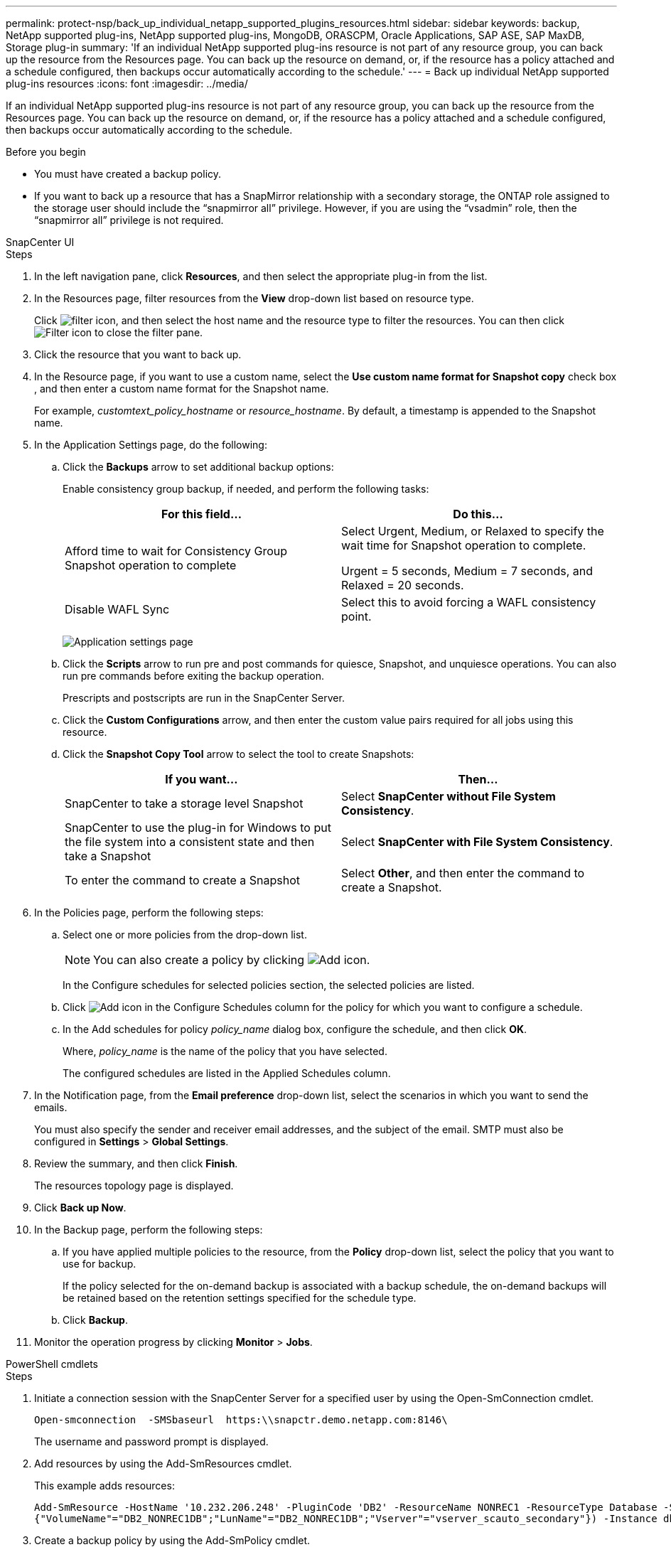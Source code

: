 ---
permalink: protect-nsp/back_up_individual_netapp_supported_plugins_resources.html
sidebar: sidebar
keywords: backup, NetApp supported plug-ins, NetApp supported plug-ins, MongoDB, ORASCPM, Oracle Applications, SAP ASE, SAP MaxDB, Storage plug-in
summary: 'If an individual NetApp supported plug-ins resource is not part of any resource group, you can back up the resource from the Resources page. You can back up the resource on demand, or, if the resource has a policy attached and a schedule configured, then backups occur automatically according to the schedule.'
---
= Back up individual NetApp supported plug-ins resources
:icons: font
:imagesdir: ../media/

[.lead]
If an individual NetApp supported plug-ins resource is not part of any resource group, you can back up the resource from the Resources page. You can back up the resource on demand, or, if the resource has a policy attached and a schedule configured, then backups occur automatically according to the schedule.

.Before you begin

* You must have created a backup policy.
* If you want to back up a resource that has a SnapMirror relationship with a secondary storage, the ONTAP role assigned to the storage user should include the "`snapmirror all`" privilege. However, if you are using the "`vsadmin`" role, then the "`snapmirror all`" privilege is not required.

[role="tabbed-block"]
====

.SnapCenter UI
--
.Steps

. In the left navigation pane, click *Resources*, and then select the appropriate plug-in from the list.
. In the Resources page, filter resources from the *View* drop-down list based on resource type.
+
Click image:../media/filter_icon.png[], and then select the host name and the resource type to filter the resources. You can then click image:../media/filter_icon.png[Filter icon] to close the filter pane.

. Click the resource that you want to back up.
. In the Resource page, if you want to use a custom name, select the *Use custom name format for Snapshot copy* check box , and then enter a custom name format for the Snapshot name.
+
For example, _customtext_policy_hostname_ or _resource_hostname_. By default, a timestamp is appended to the Snapshot name.

. In the Application Settings page, do the following:
.. Click the *Backups* arrow to set additional backup options:
+
Enable consistency group backup, if needed, and perform the following tasks:
+
|===
| For this field...| Do this...

a|
Afford time to wait for Consistency Group Snapshot operation to complete
a|
Select Urgent, Medium, or Relaxed to specify the wait time for Snapshot operation to complete.

Urgent = 5 seconds, Medium = 7 seconds, and Relaxed = 20 seconds.
a|
Disable WAFL Sync
a|
Select this to avoid forcing a WAFL consistency point.
|===
+
image:../media/application_settings.gif[Application settings page]

.. Click the *Scripts* arrow to run pre and post commands for quiesce, Snapshot, and unquiesce operations. You can also run pre commands before exiting the backup operation.
+
Prescripts and postscripts are run in the SnapCenter Server.

.. Click the *Custom Configurations* arrow, and then enter the custom value pairs required for all jobs using this resource.
.. Click the *Snapshot Copy Tool* arrow to select the tool to create Snapshots:
+
|===
| If you want...| Then...

a|
SnapCenter to take a storage level Snapshot
a|
Select *SnapCenter without File System Consistency*.
a|
SnapCenter to use the plug-in for Windows to put the file system into a consistent state and then take a Snapshot
a|
Select *SnapCenter with File System Consistency*.
a|
To enter the command to create a Snapshot
a|
Select *Other*, and then enter the command to create a Snapshot.
|===
. In the Policies page, perform the following steps:
 .. Select one or more policies from the drop-down list.
+
NOTE: You can also create a policy by clicking image:../media/add_policy_from_resourcegroup.gif[Add icon].
+
In the Configure schedules for selected policies section, the selected policies are listed.

 .. Click image:../media/add_policy_from_resourcegroup.gif[Add icon] in the Configure Schedules column for the policy for which you want to configure a schedule.
 .. In the Add schedules for policy _policy_name_ dialog box, configure the schedule, and then click *OK*.
+
Where, _policy_name_ is the name of the policy that you have selected.
+
The configured schedules are listed in the Applied Schedules column.
. In the Notification page, from the *Email preference* drop-down list, select the scenarios in which you want to send the emails.
+
You must also specify the sender and receiver email addresses, and the subject of the email. SMTP must also be configured in *Settings* > *Global Settings*.

. Review the summary, and then click *Finish*.
+
The resources topology page is displayed.

. Click *Back up Now*.
. In the Backup page, perform the following steps:
.. If you have applied multiple policies to the resource, from the *Policy* drop-down list, select the policy that you want to use for backup.
+
If the policy selected for the on-demand backup is associated with a backup schedule, the on-demand backups will be retained based on the retention settings specified for the schedule type.
.. Click *Backup*.
. Monitor the operation progress by clicking *Monitor* > *Jobs*.
--

.PowerShell cmdlets
--
.Steps

. Initiate a connection session with the SnapCenter Server for a specified user by using the Open-SmConnection cmdlet.
+
----
Open-smconnection  -SMSbaseurl  https:\\snapctr.demo.netapp.com:8146\
----
+
The username and password prompt is displayed.

. Add resources by using the Add-SmResources cmdlet.
+
This example adds resources:
+
----
Add-SmResource -HostName '10.232.206.248' -PluginCode 'DB2' -ResourceName NONREC1 -ResourceType Database -StorageFootPrint ( @
{"VolumeName"="DB2_NONREC1DB";"LunName"="DB2_NONREC1DB";"Vserver"="vserver_scauto_secondary"}) -Instance db2inst1
----

. Create a backup policy by using the Add-SmPolicy cmdlet.
+
This example creates a new backup policy:
+
----
Add-SMPolicy -PolicyName 'db2VolumePolicy' -PolicyType 'Backup' -PluginPolicyType DB2  -description 'VolumePolicy'
----

. Add a new resource group to SnapCenter by using the Add-SmResourceGroup cmdlet.
+
This example creates a new resource group with the specified policy and resources:
+
----
Add-SmResourceGroup -ResourceGroupName 'Verify_ManualBackup_DatabaseLevel_MultipleVolume_unix' -Resources @(@
{"Host"="10.232.206.248";"Uid"="db2inst2\NONREC"},@{"Host"="10.232.206.248";"Uid"="db2inst1\NONREC"}) -Policies db2ManualPolicy
----

. Initiate a new backup job by using the New-SmBackup cmdlet.
+
----
New-SMBackup -DatasetName Verify_ManualBackup_DatabaseLevel_MultipleVolume_unix -Policy db2ManualPolicy
----

. View the status of the backup job by using the Get-SmBackupReport cmdlet.
+
This example displays a job summary report of all jobs that were run on the specified date:
+
----
PS C:\> Get-SmBackupReport -JobId 351
Output:
BackedUpObjects           : {DB1}
FailedObjects             : {}
IsScheduled               : False
HasMetadata               : False
SmBackupId                : 269
SmJobId                   : 2361
StartDateTime             : 10/4/2016 11:20:45 PM
EndDateTime               : 10/4/2016 11:21:32 PM
Duration                  : 00:00:46.2536470
CreatedDateTime           : 10/4/2016 11:21:09 PM
Status                    : Completed
ProtectionGroupName       : Verify_ASUP_Message_windows
SmProtectionGroupId       : 211
PolicyName                : test2
SmPolicyId                : 20
BackupName                : Verify_ASUP_Message_windows_scc54_10-04-2016_23.20.46.2758
VerificationStatus        : NotVerified
VerificationStatuses      :
SmJobError                :
BackupType                : SCC_BACKUP
CatalogingStatus          : NotApplicable
CatalogingStatuses        :
ReportDataCreatedDateTime :
----
--